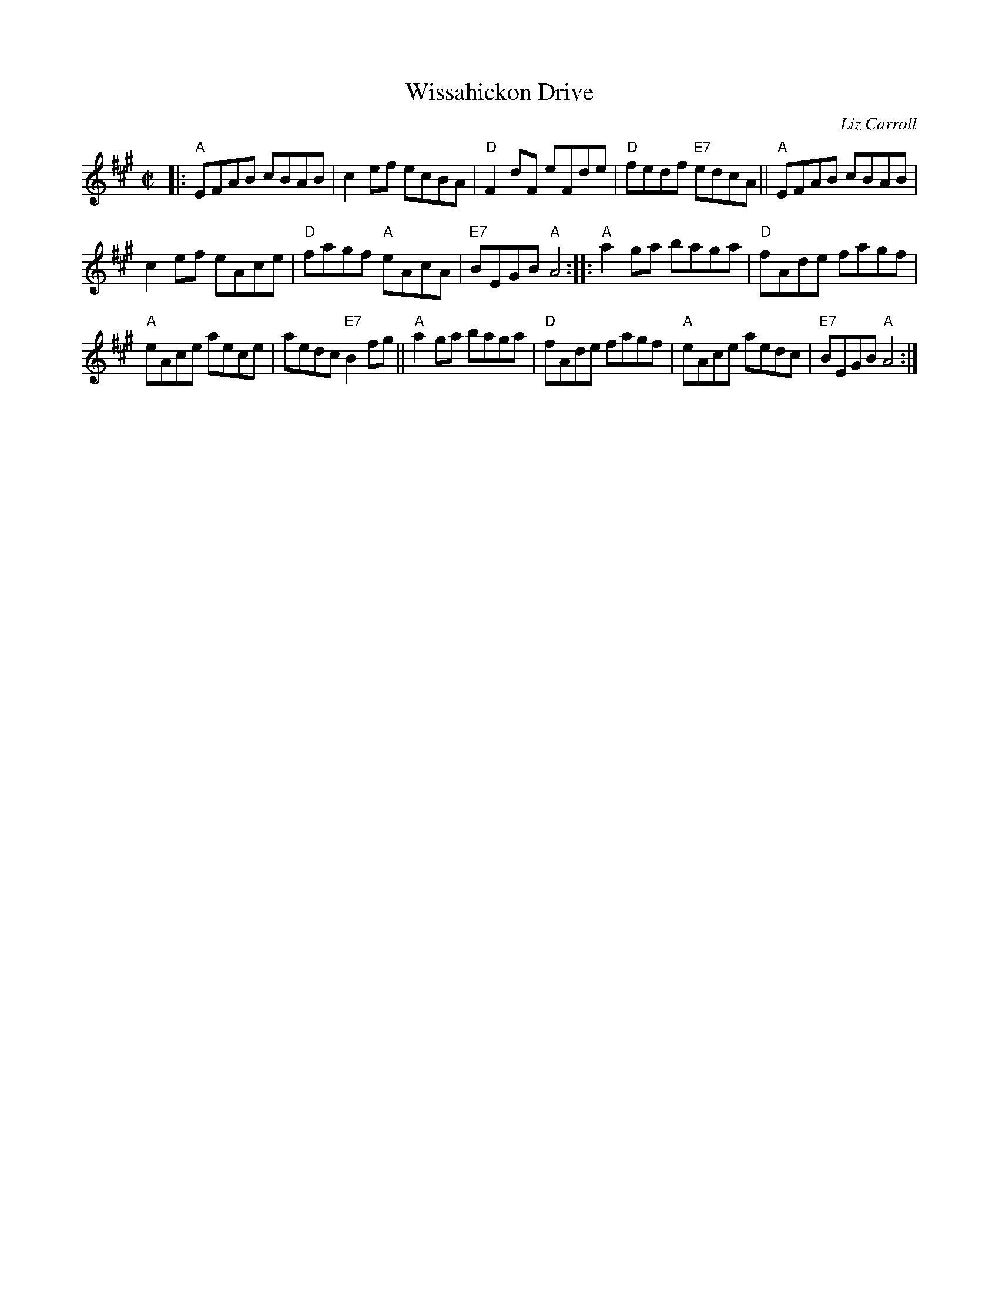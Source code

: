 X: 1
T: Wissahickon Drive
C: Liz Carroll
Z: Transcribed to abc by Mary Lou Knack; tweaked by John Chambers
R: reel
M: C|
L: 1/8
K: A
|: "A"EFAB cBAB | c2ef ecBA | "D"F2dF eFde | "D"fedf "E7"edcA || "A"EFAB cBAB |
c2ef eAce | "D"fagf "A"eAcA | "E7"BEGB "A"A4 :: "A"a2ga baga | "D"fAde fagf |
"A"eAce aece | aedc "E7"B2fg || "A"a2ga baga | "D"fAde fagf | "A"eAce aedc | "E7"BEGB "A"A4 :|
